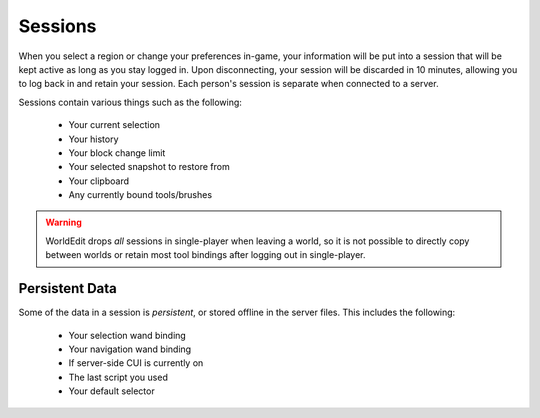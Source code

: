 Sessions
========

When you select a region or change your preferences in-game, your information will be put into a session that
will be kept active as long as you stay logged in. Upon disconnecting, your session will be discarded in 10 minutes,
allowing you to log back in and retain your session. Each person's session is separate when connected to a server.

Sessions contain various things such as the following:

    * Your current selection
    * Your history
    * Your block change limit
    * Your selected snapshot to restore from
    * Your clipboard
    * Any currently bound tools/brushes

.. warning:: WorldEdit drops `all` sessions in single-player when leaving a world, so it is not possible to
             directly copy between worlds or retain most tool bindings after logging out in single-player.

Persistent Data
~~~~~~~~~~~~~~~
Some of the data in a session is `persistent`, or stored offline in the server files. This includes the following:

    * Your selection wand binding
    * Your navigation wand binding
    * If server-side CUI is currently on
    * The last script you used
    * Your default selector
